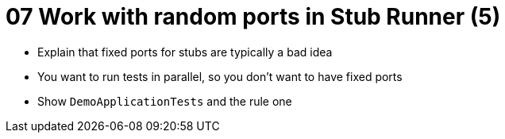 = 07 Work with random ports in Stub Runner (5)

* Explain that fixed ports for stubs are typically a bad idea
* You want to run tests in parallel, so you don't want to have fixed ports
* Show `DemoApplicationTests` and the rule one